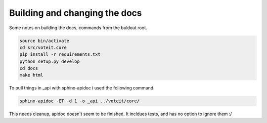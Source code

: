 Building and changing the docs
==============================

.. todo:: FIXME proper explanation

Some notes on building the docs, commands from the buldout root.

.. code-block:: bash

   source bin/activate
   cd src/voteit.core
   pip install -r requirements.txt
   python setup.py develop
   cd docs
   make html

To pull things in _api with sphinx-apidoc i used the following command.

.. code-block:: bash

   sphinx-apidoc -ET -d 1 -o _api ../voteit/core/

This needs cleanup, apidoc doesn't seem to be finished. It incldues tests, and has no option to ignore them :/
